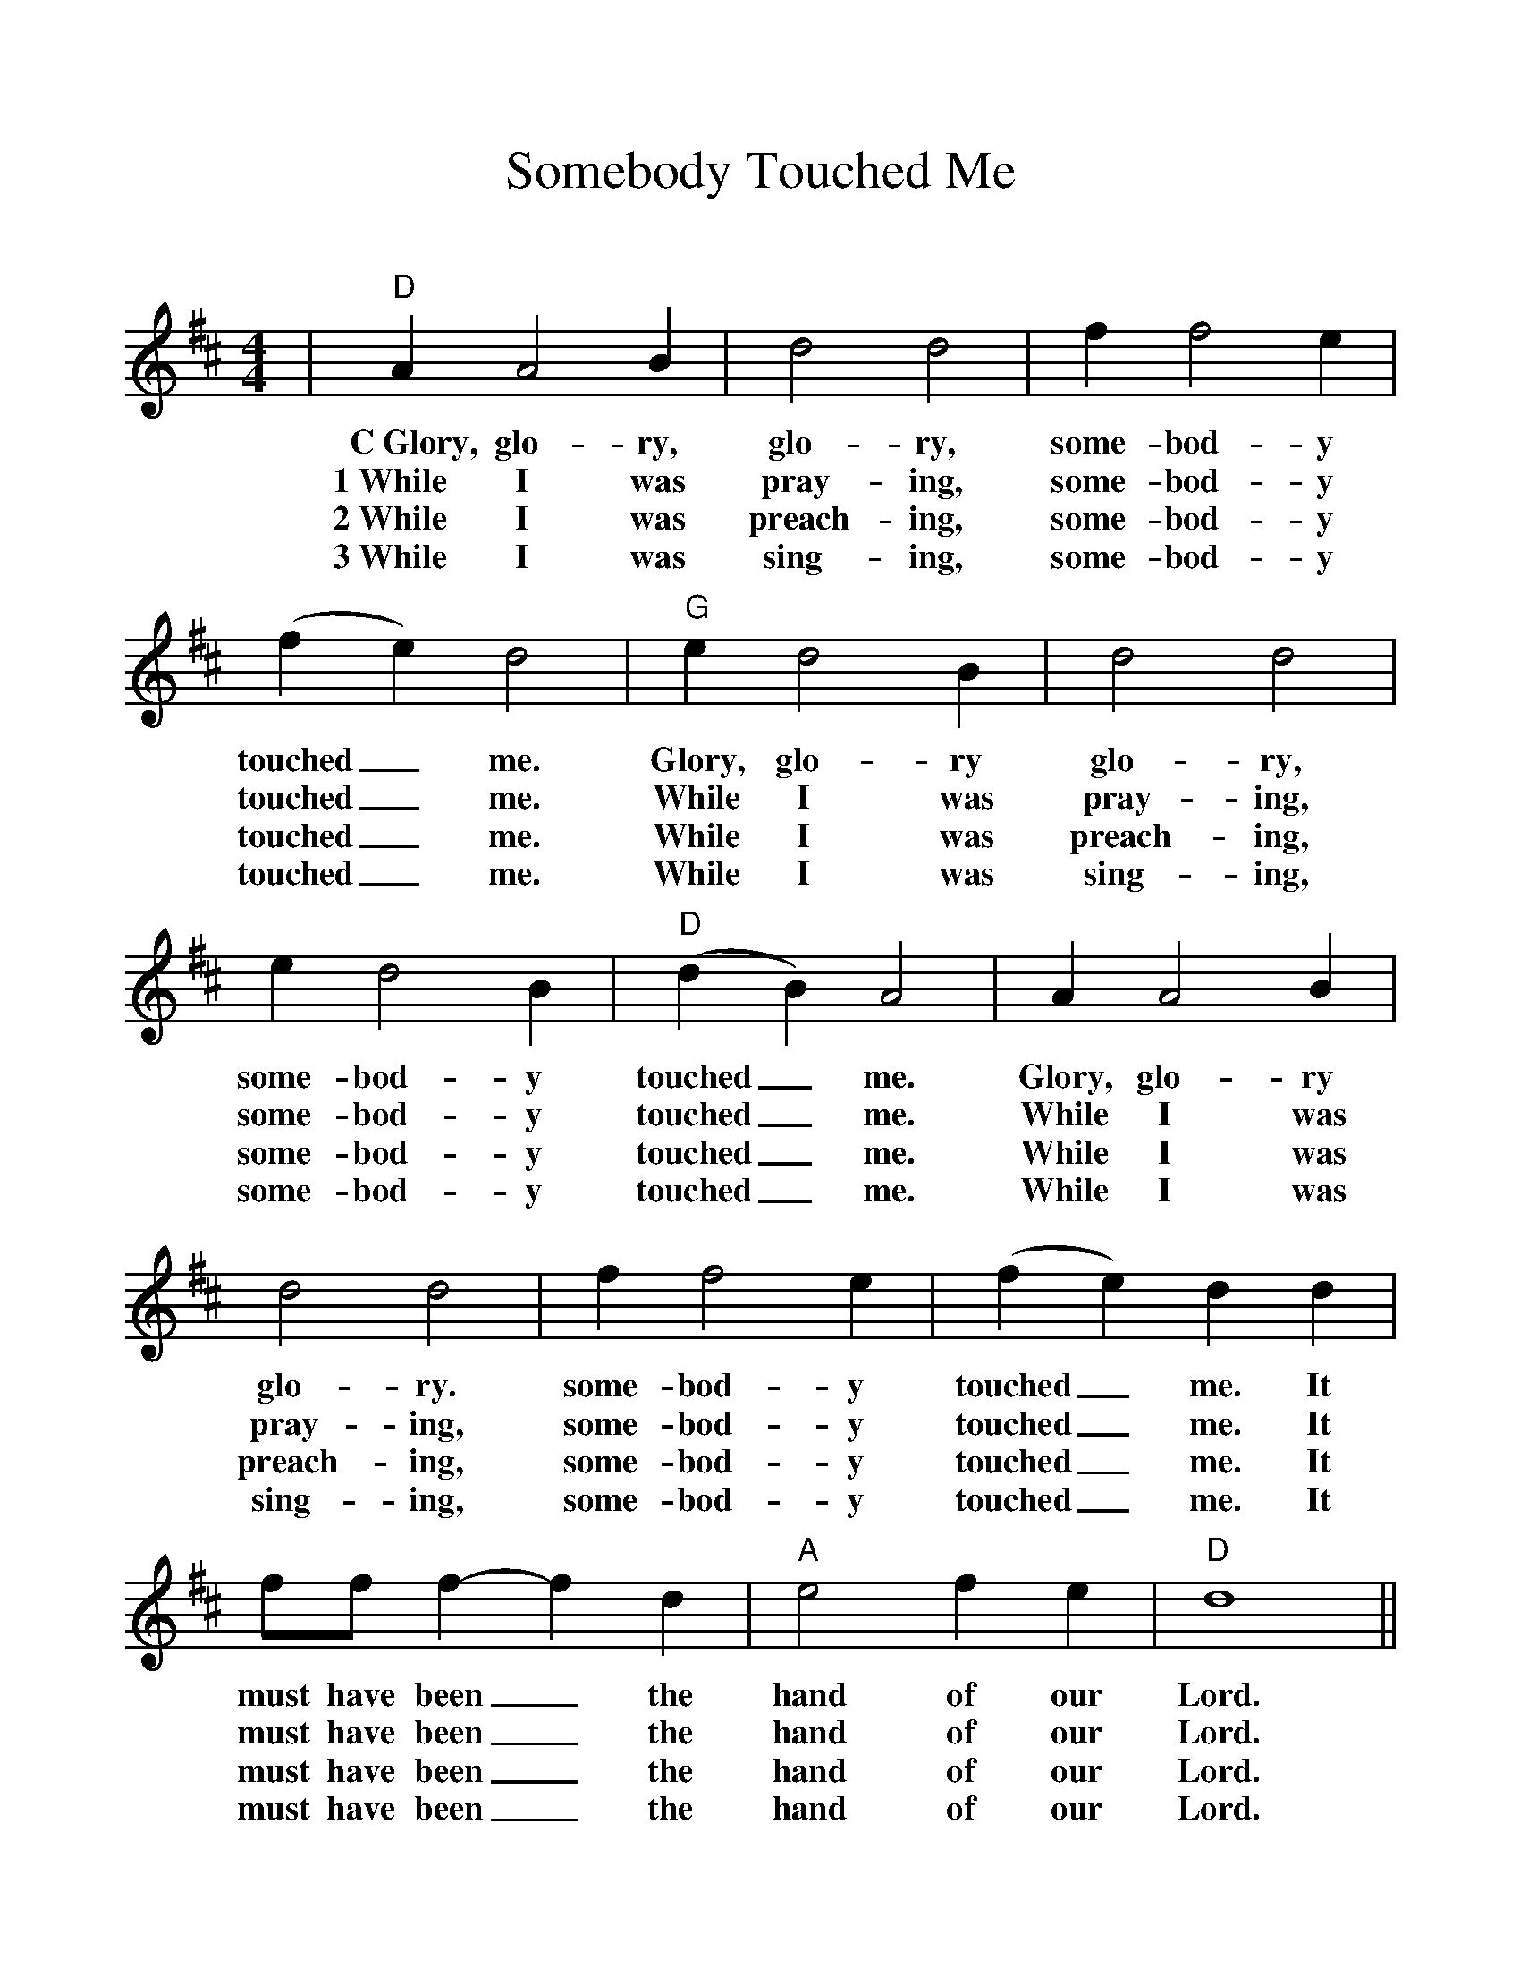 %Scale the output
%%scale 1.07
%%format dulcimer.fmt
X:1
T:Somebody Touched Me
C:
M:4/4%(3/4, 4/4, 6/8)
L:1/4%(1/8, 1/4)
%%continueall 1
%%partsbox 1
%%writefields N 1
K:Dmaj%(D, C)
|"D"A A2 B|d2 d2|f f2 e
w:C~Glory, glo-ry, glo-ry, some-bod-y
w:1~While I was pray-ing, some-bod-y
w:2~While I was preach-ing, some-bod-y
w:3~While I was sing-ing, some-bod-y
|(f e) d2|"G"e d2 B|d2 d2
w:touched_ me. Glory, glo-ry glo-ry,
w:touched_ me. While I was pray-ing,
w:touched_ me. While I was preach-ing,
w:touched_ me. While I was sing-ing,
|e d2 B|"D"(d B) A2| A A2 B
w:some-bod-y touched_ me. Glory, glo-ry
w:some-bod-y touched_ me. While I was
w:some-bod-y touched_ me. While I was
w:some-bod-y touched_ me. While I was
|d2 d2|f f2 e|(f e) d d
w:glo-ry. some-bod-y touched_ me. It
w:pray-ing, some-bod-y touched_ me. It
w:preach-ing, some-bod-y touched_ me. It
w:sing-ing, some-bod-y touched_ me. It
|f/2f/2 f-f d|"A"e2 f e|"D"d4||
w:must have been_ the hand of our Lord.
w:must have been_ the hand of our Lord.
w:must have been_ the hand of our Lord.
w:must have been_ the hand of our Lord.
